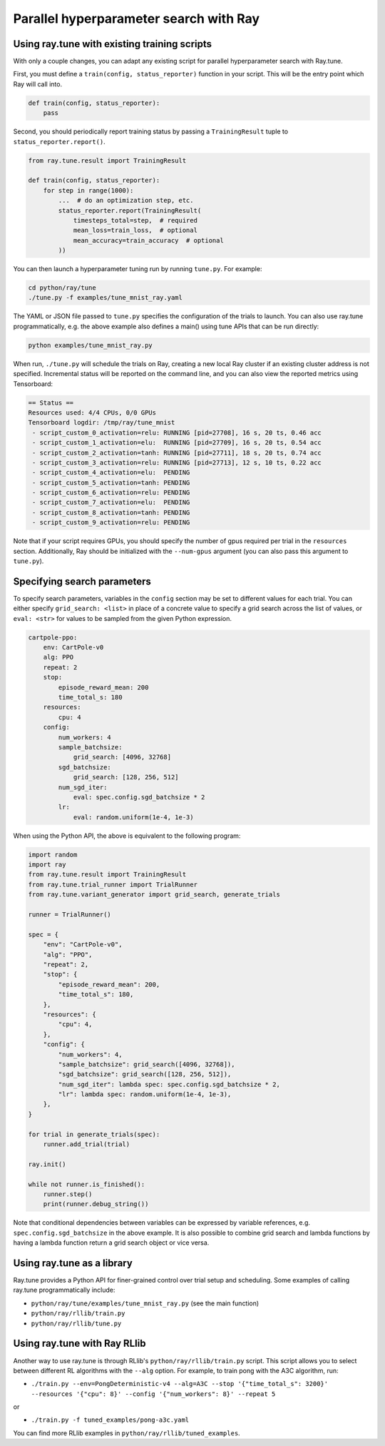 Parallel hyperparameter search with Ray
=======================================

Using ray.tune with existing training scripts
-----------------------------------------------

With only a couple changes, you can adapt any existing script for parallel
hyperparameter search with Ray.tune.

First, you must define a ``train(config, status_reporter)`` function in your
script. This will be the entry point which Ray will call into.

.. code:: python

    def train(config, status_reporter):
        pass

Second, you should periodically report training status by passing a
``TrainingResult`` tuple to ``status_reporter.report()``.

.. code:: python
    
    from ray.tune.result import TrainingResult

    def train(config, status_reporter):
        for step in range(1000):
            ...  # do an optimization step, etc.
            status_reporter.report(TrainingResult(
                timesteps_total=step,  # required
                mean_loss=train_loss,  # optional
                mean_accuracy=train_accuracy  # optional
            ))

You can then launch a hyperparameter tuning run by running ``tune.py``.
For example:

.. code:: bash

    cd python/ray/tune
    ./tune.py -f examples/tune_mnist_ray.yaml

The YAML or JSON file passed to ``tune.py`` specifies the configuration of the
trials to launch. You can also use ray.tune programmatically, e.g. the above
example also defines a main() using tune APIs that can be run directly:

.. code:: bash

    python examples/tune_mnist_ray.py

When run, ``./tune.py`` will schedule the trials on Ray, creating a new local
Ray cluster if an existing cluster address is not specified. Incremental
status will be reported on the command line, and you can also view the reported
metrics using Tensorboard:

.. code:: text

    == Status ==
    Resources used: 4/4 CPUs, 0/0 GPUs
    Tensorboard logdir: /tmp/ray/tune_mnist
     - script_custom_0_activation=relu:	RUNNING [pid=27708], 16 s, 20 ts, 0.46 acc
     - script_custom_1_activation=elu:	RUNNING [pid=27709], 16 s, 20 ts, 0.54 acc
     - script_custom_2_activation=tanh:	RUNNING [pid=27711], 18 s, 20 ts, 0.74 acc
     - script_custom_3_activation=relu:	RUNNING [pid=27713], 12 s, 10 ts, 0.22 acc
     - script_custom_4_activation=elu:	PENDING
     - script_custom_5_activation=tanh:	PENDING
     - script_custom_6_activation=relu:	PENDING
     - script_custom_7_activation=elu:	PENDING
     - script_custom_8_activation=tanh:	PENDING
     - script_custom_9_activation=relu:	PENDING

Note that if your script requires GPUs, you should specify the number of gpus
required per trial in the ``resources`` section. Additionally, Ray should be
initialized with the ``--num-gpus`` argument (you can also pass this argument
to ``tune.py``).

Specifying search parameters
----------------------------

To specify search parameters, variables in the ``config`` section may be set to
different values for each trial. You can either specify ``grid_search: <list>``
in place of a concrete value to specify a grid search across the list of
values, or ``eval: <str>`` for values to be sampled from the given Python
expression.

.. code:: yaml

    cartpole-ppo:
        env: CartPole-v0
        alg: PPO
        repeat: 2
        stop:
            episode_reward_mean: 200
            time_total_s: 180
        resources:
            cpu: 4
        config:
            num_workers: 4
            sample_batchsize:
                grid_search: [4096, 32768]
            sgd_batchsize:
                grid_search: [128, 256, 512]
            num_sgd_iter:
                eval: spec.config.sgd_batchsize * 2
            lr:
                eval: random.uniform(1e-4, 1e-3)

When using the Python API, the above is equivalent to the following program:

.. code:: python

    import random
    import ray
    from ray.tune.result import TrainingResult
    from ray.tune.trial_runner import TrialRunner
    from ray.tune.variant_generator import grid_search, generate_trials

    runner = TrialRunner()

    spec = {
        "env": "CartPole-v0",
        "alg": "PPO",
        "repeat": 2,
        "stop": {
            "episode_reward_mean": 200,
            "time_total_s": 180,
        },
        "resources": {
            "cpu": 4,
        },
        "config": {
            "num_workers": 4,
            "sample_batchsize": grid_search([4096, 32768]),
            "sgd_batchsize": grid_search([128, 256, 512]),
            "num_sgd_iter": lambda spec: spec.config.sgd_batchsize * 2,
            "lr": lambda spec: random.uniform(1e-4, 1e-3),
        },
    }

    for trial in generate_trials(spec):
        runner.add_trial(trial)

    ray.init()

    while not runner.is_finished():
        runner.step()
        print(runner.debug_string())

Note that conditional dependencies between variables can be expressed by
variable references, e.g. ``spec.config.sgd_batchsize`` in the above example.
It is also possible to combine grid search and lambda functions by having
a lambda function return a grid search object or vice versa.

Using ray.tune as a library
---------------------------

Ray.tune provides a Python API for finer-grained control over trial setup and
scheduling. Some examples of calling ray.tune programmatically include:

- ``python/ray/tune/examples/tune_mnist_ray.py`` (see the main function)
- ``python/ray/rllib/train.py``
- ``python/ray/rllib/tune.py``

Using ray.tune with Ray RLlib
-----------------------------

Another way to use ray.tune is through RLlib's ``python/ray/rllib/train.py``
script. This script allows you to select between different RL algorithms with
the ``--alg`` option. For example, to train pong with the A3C algorithm, run:

- ``./train.py --env=PongDeterministic-v4 --alg=A3C --stop '{"time_total_s": 3200}' --resources '{"cpu": 8}' --config '{"num_workers": 8}' --repeat 5``

or

- ``./train.py -f tuned_examples/pong-a3c.yaml``

You can find more RLlib examples in ``python/ray/rllib/tuned_examples``.
